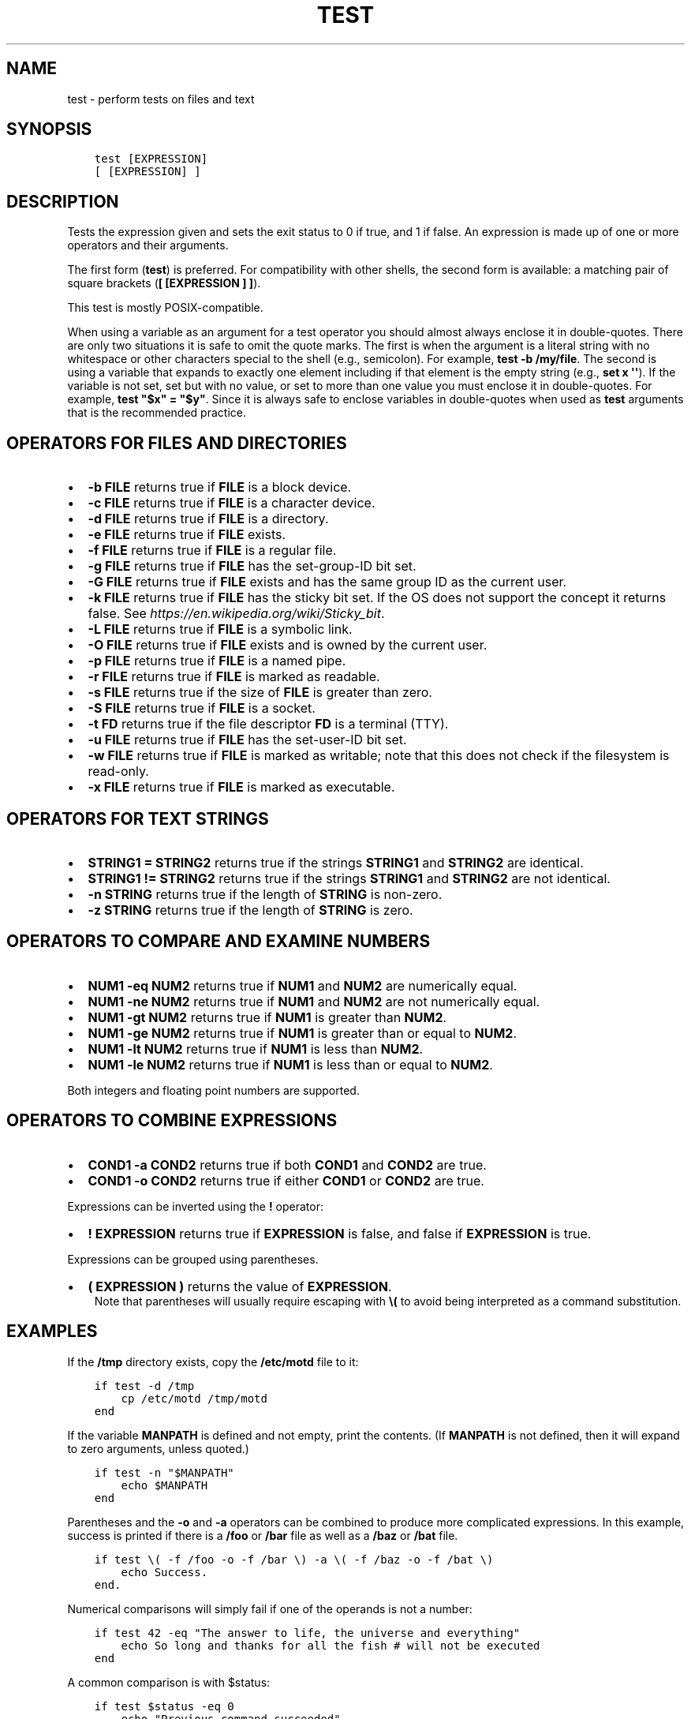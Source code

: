 .\" Man page generated from reStructuredText.
.
.TH "TEST" "1" "Feb 12, 2020" "3.1" "fish-shell"
.SH NAME
test \- perform tests on files and text
.
.nr rst2man-indent-level 0
.
.de1 rstReportMargin
\\$1 \\n[an-margin]
level \\n[rst2man-indent-level]
level margin: \\n[rst2man-indent\\n[rst2man-indent-level]]
-
\\n[rst2man-indent0]
\\n[rst2man-indent1]
\\n[rst2man-indent2]
..
.de1 INDENT
.\" .rstReportMargin pre:
. RS \\$1
. nr rst2man-indent\\n[rst2man-indent-level] \\n[an-margin]
. nr rst2man-indent-level +1
.\" .rstReportMargin post:
..
.de UNINDENT
. RE
.\" indent \\n[an-margin]
.\" old: \\n[rst2man-indent\\n[rst2man-indent-level]]
.nr rst2man-indent-level -1
.\" new: \\n[rst2man-indent\\n[rst2man-indent-level]]
.in \\n[rst2man-indent\\n[rst2man-indent-level]]u
..
.SH SYNOPSIS
.INDENT 0.0
.INDENT 3.5
.sp
.nf
.ft C
test [EXPRESSION]
[ [EXPRESSION] ]
.ft P
.fi
.UNINDENT
.UNINDENT
.SH DESCRIPTION
.sp
Tests the expression given and sets the exit status to 0 if true, and 1 if false. An expression is made up of one or more operators and their arguments.
.sp
The first form (\fBtest\fP) is preferred. For compatibility with other shells, the second form is available: a matching pair of square brackets (\fB[ [EXPRESSION ] ]\fP).
.sp
This test is mostly POSIX\-compatible.
.sp
When using a variable as an argument for a test operator you should almost always enclose it in double\-quotes. There are only two situations it is safe to omit the quote marks. The first is when the argument is a literal string with no whitespace or other characters special to the shell (e.g., semicolon). For example, \fBtest \-b /my/file\fP\&. The second is using a variable that expands to exactly one element including if that element is the empty string (e.g., \fBset x \(aq\(aq\fP). If the variable is not set, set but with no value, or set to more than one value you must enclose it in double\-quotes. For example, \fBtest "$x" = "$y"\fP\&. Since it is always safe to enclose variables in double\-quotes when used as \fBtest\fP arguments that is the recommended practice.
.SH OPERATORS FOR FILES AND DIRECTORIES
.INDENT 0.0
.IP \(bu 2
\fB\-b FILE\fP returns true if \fBFILE\fP is a block device.
.IP \(bu 2
\fB\-c FILE\fP returns true if \fBFILE\fP is a character device.
.IP \(bu 2
\fB\-d FILE\fP returns true if \fBFILE\fP is a directory.
.IP \(bu 2
\fB\-e FILE\fP returns true if \fBFILE\fP exists.
.IP \(bu 2
\fB\-f FILE\fP returns true if \fBFILE\fP is a regular file.
.IP \(bu 2
\fB\-g FILE\fP returns true if \fBFILE\fP has the set\-group\-ID bit set.
.IP \(bu 2
\fB\-G FILE\fP returns true if \fBFILE\fP exists and has the same group ID as the current user.
.IP \(bu 2
\fB\-k FILE\fP returns true if \fBFILE\fP has the sticky bit set. If the OS does not support the concept it returns false. See \fI\%https://en.wikipedia.org/wiki/Sticky_bit\fP\&.
.IP \(bu 2
\fB\-L FILE\fP returns true if \fBFILE\fP is a symbolic link.
.IP \(bu 2
\fB\-O FILE\fP returns true if \fBFILE\fP exists and is owned by the current user.
.IP \(bu 2
\fB\-p FILE\fP returns true if \fBFILE\fP is a named pipe.
.IP \(bu 2
\fB\-r FILE\fP returns true if \fBFILE\fP is marked as readable.
.IP \(bu 2
\fB\-s FILE\fP returns true if the size of \fBFILE\fP is greater than zero.
.IP \(bu 2
\fB\-S FILE\fP returns true if \fBFILE\fP is a socket.
.IP \(bu 2
\fB\-t FD\fP returns true if the file descriptor \fBFD\fP is a terminal (TTY).
.IP \(bu 2
\fB\-u FILE\fP returns true if \fBFILE\fP has the set\-user\-ID bit set.
.IP \(bu 2
\fB\-w FILE\fP returns true if \fBFILE\fP is marked as writable; note that this does not check if the filesystem is read\-only.
.IP \(bu 2
\fB\-x FILE\fP returns true if \fBFILE\fP is marked as executable.
.UNINDENT
.SH OPERATORS FOR TEXT STRINGS
.INDENT 0.0
.IP \(bu 2
\fBSTRING1 = STRING2\fP returns true if the strings \fBSTRING1\fP and \fBSTRING2\fP are identical.
.IP \(bu 2
\fBSTRING1 != STRING2\fP returns true if the strings \fBSTRING1\fP and \fBSTRING2\fP are not identical.
.IP \(bu 2
\fB\-n STRING\fP returns true if the length of \fBSTRING\fP is non\-zero.
.IP \(bu 2
\fB\-z STRING\fP returns true if the length of \fBSTRING\fP is zero.
.UNINDENT
.SH OPERATORS TO COMPARE AND EXAMINE NUMBERS
.INDENT 0.0
.IP \(bu 2
\fBNUM1 \-eq NUM2\fP returns true if \fBNUM1\fP and \fBNUM2\fP are numerically equal.
.IP \(bu 2
\fBNUM1 \-ne NUM2\fP returns true if \fBNUM1\fP and \fBNUM2\fP are not numerically equal.
.IP \(bu 2
\fBNUM1 \-gt NUM2\fP returns true if \fBNUM1\fP is greater than \fBNUM2\fP\&.
.IP \(bu 2
\fBNUM1 \-ge NUM2\fP returns true if \fBNUM1\fP is greater than or equal to \fBNUM2\fP\&.
.IP \(bu 2
\fBNUM1 \-lt NUM2\fP returns true if \fBNUM1\fP is less than \fBNUM2\fP\&.
.IP \(bu 2
\fBNUM1 \-le NUM2\fP returns true if \fBNUM1\fP is less than or equal to \fBNUM2\fP\&.
.UNINDENT
.sp
Both integers and floating point numbers are supported.
.SH OPERATORS TO COMBINE EXPRESSIONS
.INDENT 0.0
.IP \(bu 2
\fBCOND1 \-a COND2\fP returns true if both \fBCOND1\fP and \fBCOND2\fP are true.
.IP \(bu 2
\fBCOND1 \-o COND2\fP returns true if either \fBCOND1\fP or \fBCOND2\fP are true.
.UNINDENT
.sp
Expressions can be inverted using the \fB!\fP operator:
.INDENT 0.0
.IP \(bu 2
\fB! EXPRESSION\fP returns true if \fBEXPRESSION\fP is false, and false if \fBEXPRESSION\fP is true.
.UNINDENT
.sp
Expressions can be grouped using parentheses.
.INDENT 0.0
.IP \(bu 2
\fB( EXPRESSION )\fP returns the value of \fBEXPRESSION\fP\&.
.UNINDENT
.INDENT 0.0
.INDENT 3.5
Note that parentheses will usually require escaping with \fB\e(\fP to avoid being interpreted as a command substitution.
.UNINDENT
.UNINDENT
.SH EXAMPLES
.sp
If the \fB/tmp\fP directory exists, copy the \fB/etc/motd\fP file to it:
.INDENT 0.0
.INDENT 3.5
.sp
.nf
.ft C
if test \-d /tmp
    cp /etc/motd /tmp/motd
end
.ft P
.fi
.UNINDENT
.UNINDENT
.sp
If the variable \fBMANPATH\fP is defined and not empty, print the contents. (If \fBMANPATH\fP is not defined, then it will expand to zero arguments, unless quoted.)
.INDENT 0.0
.INDENT 3.5
.sp
.nf
.ft C
if test \-n "$MANPATH"
    echo $MANPATH
end
.ft P
.fi
.UNINDENT
.UNINDENT
.sp
Parentheses and the \fB\-o\fP and \fB\-a\fP operators can be combined to produce more complicated expressions. In this example, success is printed if there is a \fB/foo\fP or \fB/bar\fP file as well as a \fB/baz\fP or \fB/bat\fP file.
.INDENT 0.0
.INDENT 3.5
.sp
.nf
.ft C
if test \e( \-f /foo \-o \-f /bar \e) \-a \e( \-f /baz \-o \-f /bat \e)
    echo Success.
end.
.ft P
.fi
.UNINDENT
.UNINDENT
.sp
Numerical comparisons will simply fail if one of the operands is not a number:
.INDENT 0.0
.INDENT 3.5
.sp
.nf
.ft C
if test 42 \-eq "The answer to life, the universe and everything"
    echo So long and thanks for all the fish # will not be executed
end
.ft P
.fi
.UNINDENT
.UNINDENT
.sp
A common comparison is with $status:
.INDENT 0.0
.INDENT 3.5
.sp
.nf
.ft C
if test $status \-eq 0
    echo "Previous command succeeded"
end
.ft P
.fi
.UNINDENT
.UNINDENT
.sp
The previous test can likewise be inverted:
.INDENT 0.0
.INDENT 3.5
.sp
.nf
.ft C
if test ! $status \-eq 0
    echo "Previous command failed"
end
.ft P
.fi
.UNINDENT
.UNINDENT
.sp
which is logically equivalent to the following:
.INDENT 0.0
.INDENT 3.5
.sp
.nf
.ft C
if test $status \-ne 0
    echo "Previous command failed"
end
.ft P
.fi
.UNINDENT
.UNINDENT
.SH STANDARDS
.sp
\fBtest\fP implements a subset of the \fI\%IEEE Std 1003.1\-2008 (POSIX.1) standard\fP\&. The following exceptions apply:
.INDENT 0.0
.IP \(bu 2
The \fB<\fP and \fB>\fP operators for comparing strings are not implemented.
.IP \(bu 2
Because this test is a shell builtin and not a standalone utility, using the \-c flag on a special file descriptors like standard input and output may not return the same result when invoked from within a pipe as one would expect when invoking the \fBtest\fP utility in another shell.
.UNINDENT
.INDENT 0.0
.INDENT 3.5
In cases such as this, one can use \fBcommand\fP \fBtest\fP to explicitly use the system\(aqs standalone \fBtest\fP rather than this \fBbuiltin\fP \fBtest\fP\&.
.UNINDENT
.UNINDENT
.SH COPYRIGHT
2019, fish-shell developers
.\" Generated by docutils manpage writer.
.

